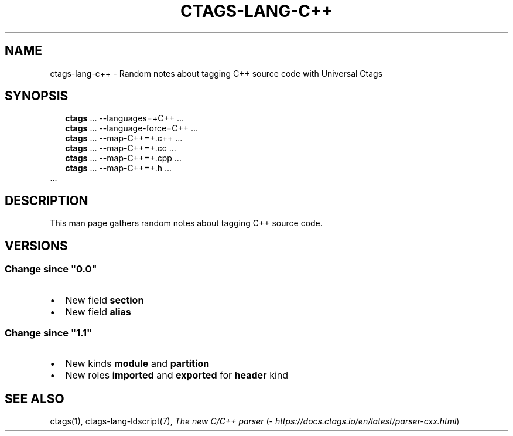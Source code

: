 .\" Man page generated from reStructuredText.
.
.
.nr rst2man-indent-level 0
.
.de1 rstReportMargin
\\$1 \\n[an-margin]
level \\n[rst2man-indent-level]
level margin: \\n[rst2man-indent\\n[rst2man-indent-level]]
-
\\n[rst2man-indent0]
\\n[rst2man-indent1]
\\n[rst2man-indent2]
..
.de1 INDENT
.\" .rstReportMargin pre:
. RS \\$1
. nr rst2man-indent\\n[rst2man-indent-level] \\n[an-margin]
. nr rst2man-indent-level +1
.\" .rstReportMargin post:
..
.de UNINDENT
. RE
.\" indent \\n[an-margin]
.\" old: \\n[rst2man-indent\\n[rst2man-indent-level]]
.nr rst2man-indent-level -1
.\" new: \\n[rst2man-indent\\n[rst2man-indent-level]]
.in \\n[rst2man-indent\\n[rst2man-indent-level]]u
..
.TH "CTAGS-LANG-C++" 7 "" "6.1.0" "Universal Ctags"
.SH NAME
ctags-lang-c++ \- Random notes about tagging C++ source code with Universal Ctags
.SH SYNOPSIS
.nf
.in +2
\fBctags\fP ... \-\-languages=+C++ ...
\fBctags\fP ... \-\-language\-force=C++ ...
\fBctags\fP ... \-\-map\-C++=+.c++  ...
\fBctags\fP ... \-\-map\-C++=+.cc  ...
\fBctags\fP ... \-\-map\-C++=+.cpp  ...
\fBctags\fP ... \-\-map\-C++=+.h  ...
.in -2
\&...
.fi
.sp
.SH DESCRIPTION
.sp
This man page gathers random notes about tagging C++ source code.
.SH VERSIONS
.SS Change since \(dq0.0\(dq
.INDENT 0.0
.IP \(bu 2
New field \fBsection\fP
.IP \(bu 2
New field \fBalias\fP
.UNINDENT
.SS Change since \(dq1.1\(dq
.INDENT 0.0
.IP \(bu 2
New kinds \fBmodule\fP and \fBpartition\fP
.IP \(bu 2
New roles \fBimported\fP and \fBexported\fP for \fBheader\fP kind
.UNINDENT
.SH SEE ALSO
.sp
ctags(1),
ctags\-lang\-ldscript(7),
\fI\%The new C/C++ parser\fP (\fI\%https://docs.ctags.io/en/latest/parser\-cxx.html\fP)
.\" Generated by docutils manpage writer.
.

